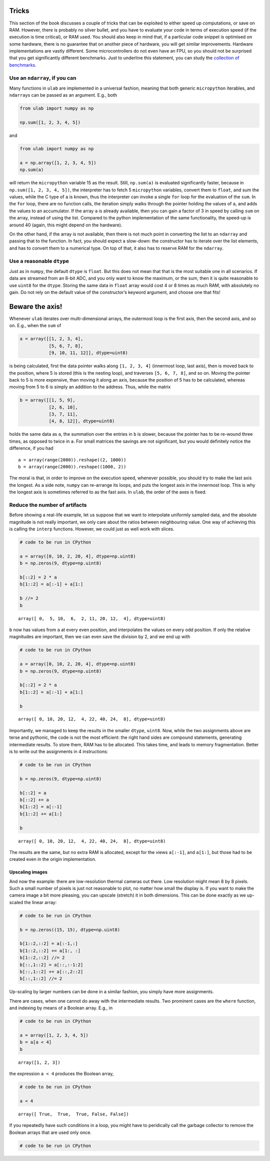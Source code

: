 
Tricks
======

This section of the book discusses a couple of tricks that can be
exploited to either speed up computations, or save on RAM. However,
there is probably no silver bullet, and you have to evaluate your code
in terms of execution speed (if the execution is time critical), or RAM
used. You should also keep in mind that, if a particular code snippet is
optimised on some hardware, there is no guarantee that on another piece
of hardware, you will get similar improvements. Hardware implementations
are vastly different. Some microcontrollers do not even have an FPU, so
you should not be surprised that you get significantly different
benchmarks. Just to underline this statement, you can study the
`collection of benchmarks <https://github.com/thiagofe/ulab_samples>`__.

Use an ``ndarray``, if you can
------------------------------

Many functions in ``ulab`` are implemented in a universal fashion,
meaning that both generic ``micropython`` iterables, and ``ndarray``\ s
can be passed as an argument. E.g., both

.. code:: python

   from ulab import numpy as np

   np.sum([1, 2, 3, 4, 5])

and

.. code:: python

   from ulab import numpy as np

   a = np.array([1, 2, 3, 4, 5])
   np.sum(a)

will return the ``micropython`` variable 15 as the result. Still,
``np.sum(a)`` is evaluated significantly faster, because in
``np.sum([1, 2, 3, 4, 5])``, the interpreter has to fetch 5
``micropython`` variables, convert them to ``float``, and sum the
values, while the C type of ``a`` is known, thus the interpreter can
invoke a single ``for`` loop for the evaluation of the ``sum``. In the
``for`` loop, there are no function calls, the iteration simply walks
through the pointer holding the values of ``a``, and adds the values to
an accumulator. If the array ``a`` is already available, then you can
gain a factor of 3 in speed by calling ``sum`` on the array, instead of
using the list. Compared to the python implementation of the same
functionality, the speed-up is around 40 (again, this might depend on
the hardware).

On the other hand, if the array is not available, then there is not much
point in converting the list to an ``ndarray`` and passing that to the
function. In fact, you should expect a slow-down: the constructor has to
iterate over the list elements, and has to convert them to a numerical
type. On top of that, it also has to reserve RAM for the ``ndarray``.

Use a reasonable ``dtype``
--------------------------

Just as in ``numpy``, the default ``dtype`` is ``float``. But this does
not mean that that is the most suitable one in all scenarios. If data
are streamed from an 8-bit ADC, and you only want to know the maximum,
or the sum, then it is quite reasonable to use ``uint8`` for the
``dtype``. Storing the same data in ``float`` array would cost 4 or 8
times as much RAM, with absolutely no gain. Do not rely on the default
value of the constructor’s keyword argument, and choose one that fits!

Beware the axis!
================

Whenever ``ulab`` iterates over multi-dimensional arrays, the outermost
loop is the first axis, then the second axis, and so on. E.g., when the
``sum`` of

.. code:: python

   a = array([[1, 2, 3, 4],
              [5, 6, 7, 8], 
              [9, 10, 11, 12]], dtype=uint8)

is being calculated, first the data pointer walks along ``[1, 2, 3, 4]``
(innermost loop, last axis), then is moved back to the position, where 5
is stored (this is the nesting loop), and traverses ``[5, 6, 7, 8]``,
and so on. Moving the pointer back to 5 is more expensive, than moving
it along an axis, because the position of 5 has to be calculated,
whereas moving from 5 to 6 is simply an addition to the address. Thus,
while the matrix

.. code:: python

   b = array([[1, 5, 9],
              [2, 6, 10], 
              [3, 7, 11],
              [4, 8, 12]], dtype=uint8)

holds the same data as ``a``, the summation over the entries in ``b`` is
slower, because the pointer has to be re-wound three times, as opposed
to twice in ``a``. For small matrices the savings are not significant,
but you would definitely notice the difference, if you had

::

   a = array(range(2000)).reshape((2, 1000))
   b = array(range(2000)).reshape((1000, 2))

The moral is that, in order to improve on the execution speed, whenever
possible, you should try to make the last axis the longest. As a side
note, ``numpy`` can re-arrange its loops, and puts the longest axis in
the innermost loop. This is why the longest axis is sometimes referred
to as the fast axis. In ``ulab``, the order of the axes is fixed.

Reduce the number of artifacts
------------------------------

Before showing a real-life example, let us suppose that we want to
interpolate uniformly sampled data, and the absolute magnitude is not
really important, we only care about the ratios between neighbouring
value. One way of achieving this is calling the ``interp`` functions.
However, we could just as well work with slices.

.. code::

    # code to be run in CPython
    
    a = array([0, 10, 2, 20, 4], dtype=np.uint8)
    b = np.zeros(9, dtype=np.uint8)
    
    b[::2] = 2 * a
    b[1::2] = a[:-1] + a[1:]
    
    b //= 2
    b



.. parsed-literal::

    array([ 0,  5, 10,  6,  2, 11, 20, 12,  4], dtype=uint8)



``b`` now has values from ``a`` at every even position, and interpolates
the values on every odd position. If only the relative magnitudes are
important, then we can even save the division by 2, and we end up with

.. code::

    # code to be run in CPython
    
    a = array([0, 10, 2, 20, 4], dtype=np.uint8)
    b = np.zeros(9, dtype=np.uint8)
    
    b[::2] = 2 * a
    b[1::2] = a[:-1] + a[1:]
    
    b



.. parsed-literal::

    array([ 0, 10, 20, 12,  4, 22, 40, 24,  8], dtype=uint8)



Importantly, we managed to keep the results in the smaller ``dtype``,
``uint8``. Now, while the two assignments above are terse and pythonic,
the code is not the most efficient: the right hand sides are compound
statements, generating intermediate results. To store them, RAM has to
be allocated. This takes time, and leads to memory fragmentation. Better
is to write out the assignments in 4 instructions:

.. code::

    # code to be run in CPython
    
    b = np.zeros(9, dtype=np.uint8)
    
    b[::2] = a
    b[::2] += a
    b[1::2] = a[:-1]
    b[1::2] += a[1:]
    
    b



.. parsed-literal::

    array([ 0, 10, 20, 12,  4, 22, 40, 24,  8], dtype=uint8)



The results are the same, but no extra RAM is allocated, except for the
views ``a[:-1]``, and ``a[1:]``, but those had to be created even in the
origin implementation.

Upscaling images
~~~~~~~~~~~~~~~~

And now the example: there are low-resolution thermal cameras out there.
Low resolution might mean 8 by 8 pixels. Such a small number of pixels
is just not reasonable to plot, no matter how small the display is. If
you want to make the camera image a bit more pleasing, you can upscale
(stretch) it in both dimensions. This can be done exactly as we
up-scaled the linear array:

.. code::

    # code to be run in CPython
    
    b = np.zeros((15, 15), dtype=np.uint8)
    
    b[1::2,::2] = a[:-1,:]
    b[1::2,::2] += a[1:, :]
    b[1::2,::2] //= 2
    b[::,1::2] = a[::,:-1:2]
    b[::,1::2] += a[::,2::2]
    b[::,1::2] //= 2
Up-scaling by larger numbers can be done in a similar fashion, you
simply have more assignments.

There are cases, when one cannot do away with the intermediate results.
Two prominent cases are the ``where`` function, and indexing by means of
a Boolean array. E.g., in

.. code::

    # code to be run in CPython
    
    a = array([1, 2, 3, 4, 5])
    b = a[a < 4]
    b



.. parsed-literal::

    array([1, 2, 3])



the expression ``a < 4`` produces the Boolean array,

.. code::

    # code to be run in CPython
    
    a < 4



.. parsed-literal::

    array([ True,  True,  True, False, False])



If you repeatedly have such conditions in a loop, you might have to
peridically call the garbage collector to remove the Boolean arrays that
are used only once.

.. code::

    # code to be run in CPython
    
